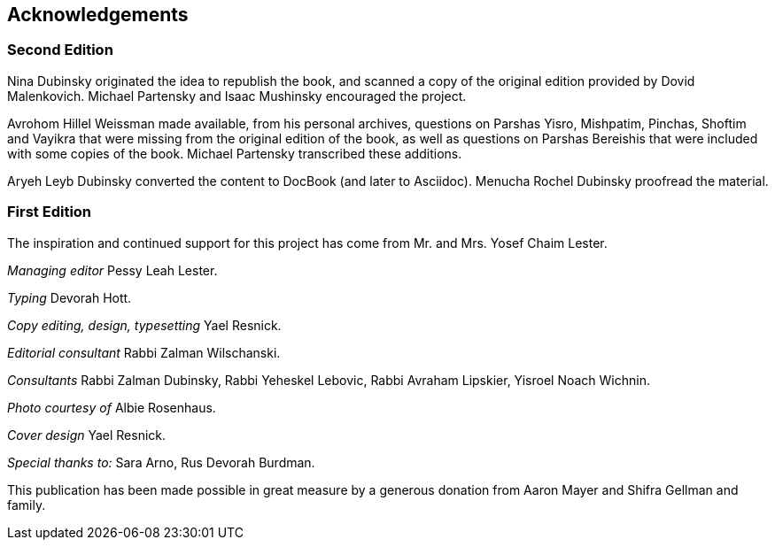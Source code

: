 [#acknowledgements]
[acknowledgments]
== Acknowledgements

[discrete]
=== Second Edition
    
Nina Dubinsky originated the idea to republish the book, and scanned a copy of the original edition provided by Dovid Malenkovich. Michael Partensky and Isaac Mushinsky encouraged the project.

Avrohom Hillel Weissman made available, from his personal archives, questions on Parshas Yisro, Mishpatim, Pinchas, Shoftim and Vayikra that were missing from the original edition of the book, as well as questions on Parshas Bereishis that were included with some copies of the book. Michael Partensky transcribed these additions.

Aryeh Leyb Dubinsky converted the content to DocBook (and later to Asciidoc).
Menucha Rochel Dubinsky proofread the material.

[discrete]
=== First Edition

The inspiration and continued support for this project has come from Mr. and Mrs. Yosef Chaim Lester.

_Managing editor_ Pessy Leah Lester.

_Typing_ Devorah Hott.

_Copy editing, design, typesetting_ Yael Resnick.

_Editorial consultant_ Rabbi Zalman Wilschanski.

_Consultants_ Rabbi Zalman Dubinsky, Rabbi Yeheskel Lebovic, Rabbi Avraham Lipskier, Yisroel Noach Wichnin.

_Photo courtesy of_ Albie Rosenhaus.

_Cover design_ Yael Resnick.

_Special thanks to:_ Sara Arno, Rus Devorah Burdman.

This publication has been made possible in great measure by a generous donation from Aaron Mayer and Shifra Gellman and family.
